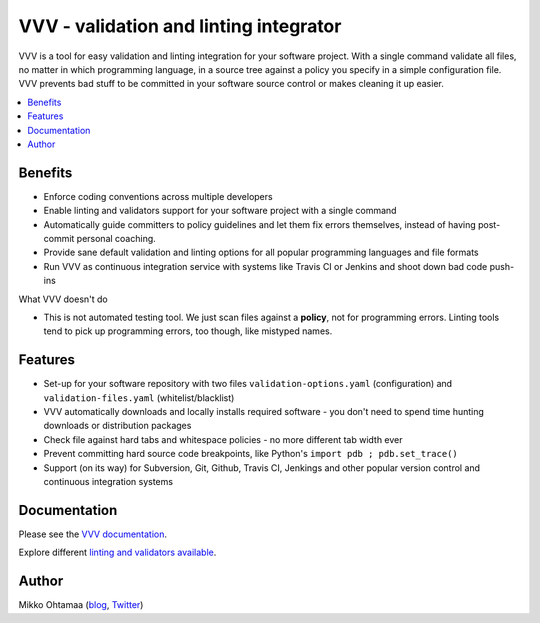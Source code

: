 ========================================
VVV - validation and linting integrator
========================================

VVV is a tool for easy validation and linting integration for your software project.
With a single command validate all files, no matter in which programming language,
in a source tree against a policy you specify in a simple configuration file.
VVV prevents bad stuff to be committed in your software source control or makes cleaning it up easier.

.. contents :: :local:

Benefits
=========

* Enforce coding conventions across multiple developers

* Enable linting and validators support for your software project with a single command

* Automatically guide committers to policy guidelines and let them fix errors themselves, instead of having
  post-commit personal coaching.

* Provide sane default validation and linting options for all popular programming languages and file formats

* Run VVV as continuous integration service with systems like Travis CI or Jenkins and shoot down bad code push-ins

What VVV doesn't do

* This is not automated testing tool. We just scan files against a **policy**, not for
  programming errors. Linting tools tend to pick up programming errors, too though,
  like mistyped names. 

Features
=========

* Set-up for your software repository with two files ``validation-options.yaml`` (configuration) and ``validation-files.yaml`` (whitelist/blacklist)

* VVV automatically downloads and locally installs required software - you don't need to spend time hunting downloads or distribution packages   

* Check file against hard tabs and whitespace policies - no more different tab width ever

* Prevent committing hard source code breakpoints, like Python's ``import pdb ; pdb.set_trace()``

* Support (on its way) for Subversion, Git, Github, Travis CI, Jenkings and other popular version control and continuous integration
  systems 

Documentation
===============

Please see the `VVV documentation <http://miohtama.github.com/vvv/>`_.

Explore different `linting and validators available <http://miohtama.github.com/vvv/validators.html>`_.

Author
===============

Mikko Ohtamaa (`blog <http://opensourcehacker.com>`_, `Twitter <http://twitter.com/moo9000>`_)

    

